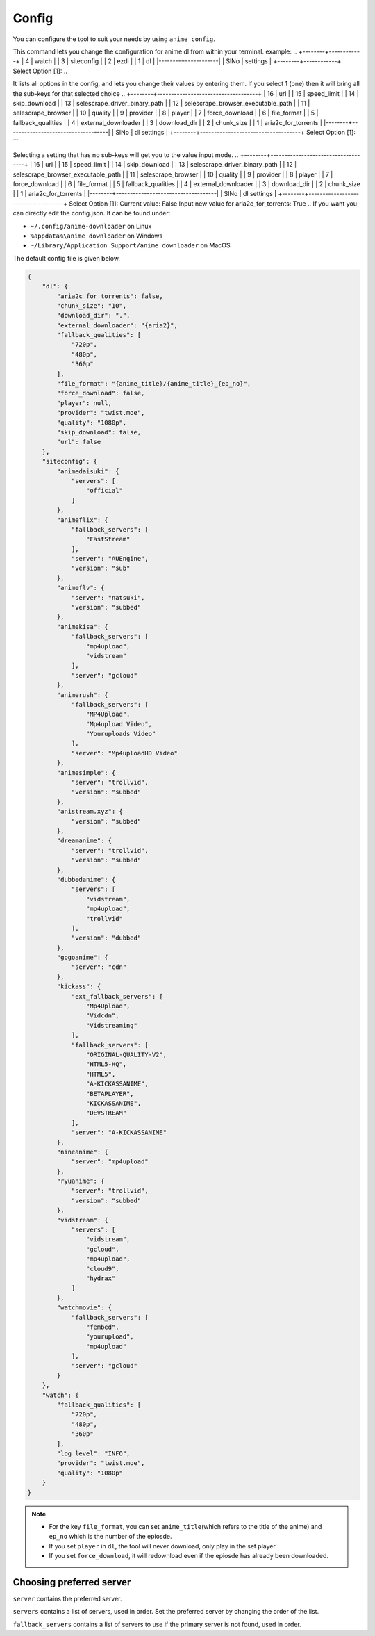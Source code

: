 Config
------

You can configure the tool to suit your needs by using ``anime config``.

This command lets you change the configuration for anime dl from within your terminal.
example:
..
+--------+------------+
|      4 | watch      |
|      3 | siteconfig |
|      2 | ezdl       |
|      1 | dl         |
|--------+------------|
|   SlNo | settings   |
+--------+------------+
Select Option [1]:
..

It lists all options in the config, and lets you change their values by entering them.
If you select 1 (one) then it will bring all the sub-keys for that selected choice
..
+--------+------------------------------------+
|     16 | url                                |
|     15 | speed_limit                        |
|     14 | skip_download                      |
|     13 | selescrape_driver_binary_path      |
|     12 | selescrape_browser_executable_path |
|     11 | selescrape_browser                 |
|     10 | quality                            |
|      9 | provider                           |
|      8 | player                             |
|      7 | force_download                     |
|      6 | file_format                        |
|      5 | fallback_qualities                 |
|      4 | external_downloader                |
|      3 | download_dir                       |
|      2 | chunk_size                         |
|      1 | aria2c_for_torrents                |
|--------+------------------------------------|
|   SlNo | dl settings                        |
+--------+------------------------------------+
Select Option [1]:
```

Selecting a setting that has no sub-keys will get you to the value input mode.
..
+--------+------------------------------------+
|     16 | url                                |
|     15 | speed_limit                        |
|     14 | skip_download                      |
|     13 | selescrape_driver_binary_path      |
|     12 | selescrape_browser_executable_path |
|     11 | selescrape_browser                 |
|     10 | quality                            |
|      9 | provider                           |
|      8 | player                             |
|      7 | force_download                     |
|      6 | file_format                        |
|      5 | fallback_qualities                 |
|      4 | external_downloader                |
|      3 | download_dir                       |
|      2 | chunk_size                         |
|      1 | aria2c_for_torrents                |
|--------+------------------------------------|
|   SlNo | dl settings                        |
+--------+------------------------------------+
Select Option [1]:
Current value: False
Input new value for aria2c_for_torrents: True
..
If you want you can directly edit the config.json.
It can be found under:

-  ``~/.config/anime-downloader`` on Linux

-  ``%appdata%\anime downloader`` on Windows

- ``~/Library/Application Support/anime downloader`` on MacOS

The default config file is given below.

.. code:: json

    {
        "dl": {
            "aria2c_for_torrents": false,
            "chunk_size": "10",
            "download_dir": ".",
            "external_downloader": "{aria2}",
            "fallback_qualities": [
                "720p",
                "480p",
                "360p"
            ],
            "file_format": "{anime_title}/{anime_title}_{ep_no}",
            "force_download": false,
            "player": null,
            "provider": "twist.moe",
            "quality": "1080p",
            "skip_download": false,
            "url": false
        },
        "siteconfig": {
            "animedaisuki": {
                "servers": [
                    "official"
                ]
            },
            "animeflix": {
                "fallback_servers": [
                    "FastStream"
                ],
                "server": "AUEngine",
                "version": "sub"
            },
            "animeflv": {
                "server": "natsuki",
                "version": "subbed"
            },
            "animekisa": {
                "fallback_servers": [
                    "mp4upload",
                    "vidstream"
                ],
                "server": "gcloud"
            },
            "animerush": {
                "fallback_servers": [
                    "MP4Upload",
                    "Mp4upload Video",
                    "Youruploads Video"
                ],
                "server": "Mp4uploadHD Video"
            },
            "animesimple": {
                "server": "trollvid",
                "version": "subbed"
            },
            "anistream.xyz": {
                "version": "subbed"
            },
            "dreamanime": {
                "server": "trollvid",
                "version": "subbed"
            },
            "dubbedanime": {
                "servers": [
                    "vidstream",
                    "mp4upload",
                    "trollvid"
                ],
                "version": "dubbed"
            },
            "gogoanime": {
                "server": "cdn"
            },
            "kickass": {
                "ext_fallback_servers": [
                    "Mp4Upload",
                    "Vidcdn",
                    "Vidstreaming"
                ],
                "fallback_servers": [
                    "ORIGINAL-QUALITY-V2",
                    "HTML5-HQ",
                    "HTML5",
                    "A-KICKASSANIME",
                    "BETAPLAYER",
                    "KICKASSANIME",
                    "DEVSTREAM"
                ],
                "server": "A-KICKASSANIME"
            },
            "nineanime": {
                "server": "mp4upload"
            },
            "ryuanime": {
                "server": "trollvid",
                "version": "subbed"
            },
            "vidstream": {
                "servers": [
                    "vidstream",
                    "gcloud",
                    "mp4upload",
                    "cloud9",
                    "hydrax"
                ]
            },
            "watchmovie": {
                "fallback_servers": [
                    "fembed",
                    "yourupload",
                    "mp4upload"
                ],
                "server": "gcloud"
            }
        },
        "watch": {
            "fallback_qualities": [
                "720p",
                "480p",
                "360p"
            ],
            "log_level": "INFO",
            "provider": "twist.moe",
            "quality": "1080p"
        }
    }

.. note::
    - For the key ``file_format``, you can set ``anime_title``\ (which refers to the title of the anime) and ``ep_no`` which is the number of the epiosde.
    - If you set ``player`` in ``dl``, the tool will never download, only play in the set player.
    - If you set ``force_download``, it will redownload even if the epiosde has already been downloaded.
Choosing preferred server 
########
``server`` contains the preferred server. 

``servers`` contains a list of servers, used in order. Set the preferred server by changing the order of the list.

``fallback_servers`` contains a list of servers to use if the primary server is not found, used in order.
 
